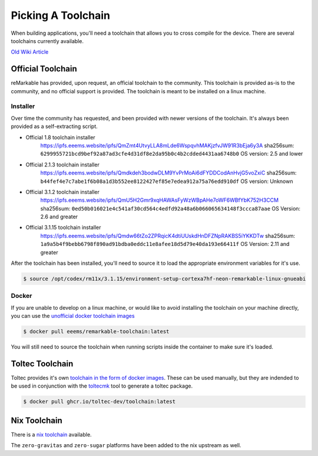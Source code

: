 ===================
Picking A Toolchain
===================

When building applications, you'll need a toolchain that allows you to cross compile for the device. There are several toolchains currently available.

`Old Wiki Article <https://web.archive.org/web/20230129144348/https://remarkablewiki.com/devel/toolchain>`_

Official Toolchain
==================

reMarkable has provided, upon request, an official toolchain to the community. This toolchain is provided as-is to the community, and no official support is provided. The toolchain is meant to be installed on a linux machine.

Installer
---------

Over time the community has requested, and been provided with newer versions of the toolchain. It's always been provided as a self-extracting script.

- Official 1.8 toolchain installer
   https://ipfs.eeems.website/ipfs/QmZmt4UtvyLLA8mLde6WspqvhMAKjzfvJW91R3bEja6y3A
   sha256sum: ``6299955721bcd9bef92a87ad3cfe4d31df8e2da95b0c4b2cdded4431aa6748b0``
   OS version: 2.5 and lower
- Official 2.1.3 toolchain installer
   https://ipfs.eeems.website/ipfs/Qmdkdeh3bodwDLM9YvPrMoAi6dFYDDCodAnHvjG5voZxiC
   sha256sum: ``b44fef4e7c7abe1f6b08a1d3b552ee8122427ef85e7edea912a75a76edd910df``
   OS version: Unknown
- Official 3.1.2 toolchain installer
   https://ipfs.eeems.website/ipfs/QmU5H2Gmr9xqHAWAsFyWzWBpAHe7oWF6WBfYbK752H3CCM
   sha256sum: ``0ed50b016021e4c541af30cd564c4edfd92a48a6b066065634148f3ccca87aae``
   OS Version: 2.6 and greater
- Official 3.1.15 toolchain installer
   https://ipfs.eeems.website/ipfs/Qmdw66tZo2ZPRqicK4dtiUUskdHnDFZNpRAKBS5iYKKDTw
   sha256sum: ``1a9a5b4f9bebb6798f890ad91bdba0eddc11e8afee18d5d79e40da193e66411f``
   OS Version: 2.11 and greater

After the toolchain has been installed, you'll need to source it to load the appropriate environment variables for it's use.

.. code-block:: console

  $ source /opt/codex/rm11x/3.1.15/environment-setup-cortexa7hf-neon-remarkable-linux-gnueabi

Docker
------

If you are unable to develop on a linux machine, or would like to avoid installing the toolchain on your machine directly, you can use the `unofficial docker toolchain images <https://hub.docker.com/repository/docker/eeems/remarkable-toolchain>`_

.. code-block:: console

  $ docker pull eeems/remarkable-toolchain:latest


You will still need to source the toolchain when running scripts inside the container to make sure it's loaded.

Toltec Toolchain
================

Toltec provides it's own `toolchain in the form of docker images <https://github.com/toltec-dev/toolchain>`_. These can be used manually, but they are indended to be used in conjunction with the `toltecmk <https://pypi.org/project/toltecmk/>`_ tool to generate a toltec package.

.. code-block:: console

  $ docker pull ghcr.io/toltec-dev/toolchain:latest

Nix Toolchain
=============

There is a `nix toolchain <https://github.com/pl-semiotics/nix-remarkable>`_ available.

The ``zero-gravitas`` and ``zero-sugar`` platforms have been added to the nix upstream as well.
